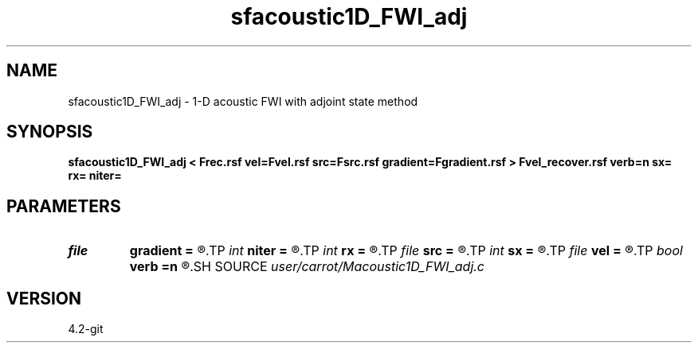 .TH sfacoustic1D_FWI_adj 1  "APRIL 2023" Madagascar "Madagascar Manuals"
.SH NAME
sfacoustic1D_FWI_adj \- 1-D acoustic FWI with adjoint state method
.SH SYNOPSIS
.B sfacoustic1D_FWI_adj < Frec.rsf vel=Fvel.rsf src=Fsrc.rsf gradient=Fgradient.rsf > Fvel_recover.rsf verb=n sx= rx= niter=
.SH PARAMETERS
.PD 0
.TP
.I file   
.B gradient
.B =
.R  	auxiliary output file name
.TP
.I int    
.B niter
.B =
.R  	iteration number
.TP
.I int    
.B rx
.B =
.R  	reciever position
.TP
.I file   
.B src
.B =
.R  	auxiliary input file name
.TP
.I int    
.B sx
.B =
.R  	source position
.TP
.I file   
.B vel
.B =
.R  	auxiliary input file name
.TP
.I bool   
.B verb
.B =n
.R  [y/n]	verbosity
.SH SOURCE
.I user/carrot/Macoustic1D_FWI_adj.c
.SH VERSION
4.2-git
